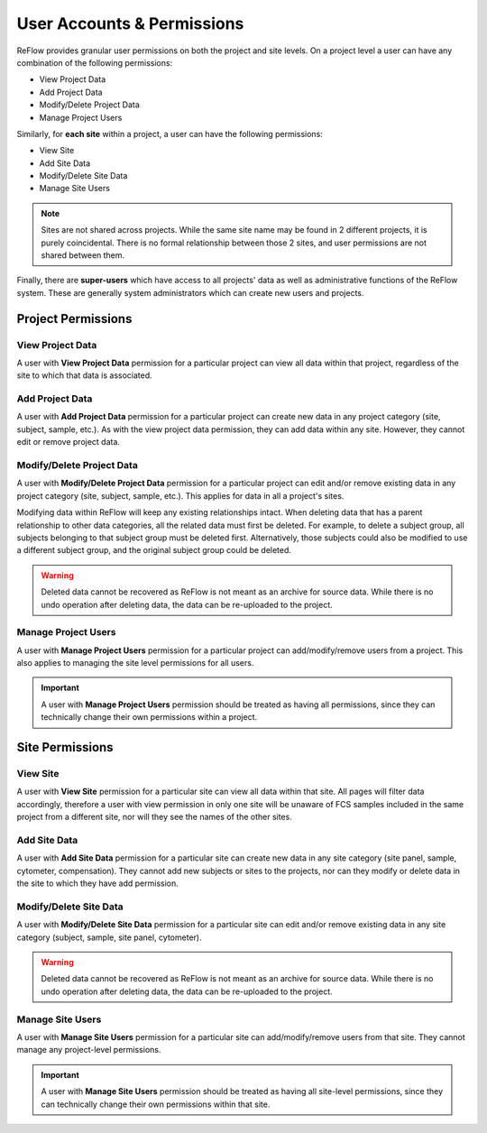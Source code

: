 User Accounts & Permissions
===========================

ReFlow provides granular user permissions on both the project and site levels. On a project level a user can have any combination of the following permissions:

* View Project Data
* Add Project Data
* Modify/Delete Project Data
* Manage Project Users

Similarly, for **each site** within a project, a user can have the following permissions:

* View Site
* Add Site Data
* Modify/Delete Site Data
* Manage Site Users

.. note:: Sites are not shared across projects. While the same site name may be found in 2 different projects, it is purely coincidental. There is no formal relationship between those 2 sites, and user permissions are not shared between them.

Finally, there are **super-users** which have access to all projects' data as well as administrative functions of the ReFlow system. These are generally system administrators which can create new users and projects.

===================
Project Permissions
===================

-----------------
View Project Data
-----------------

A user with **View Project Data** permission for a particular project can view all data within that project, regardless of the site to which that data is associated.

----------------
Add Project Data
----------------

A user with **Add Project Data** permission for a particular project can create new data in any project category (site, subject, sample, etc.). As with the view project data permission, they can add data within any site. However, they cannot edit or remove project data.

--------------------------
Modify/Delete Project Data
--------------------------

A user with **Modify/Delete Project Data** permission for a particular project can edit and/or remove existing data in any project category (site, subject, sample, etc.). This applies for data in all a project's sites.

Modifying data within ReFlow will keep any existing relationships intact. When deleting data that has a parent relationship to other data categories, all the related data must first be deleted. For example, to delete a subject group, all subjects belonging to that subject group must be deleted first. Alternatively, those subjects could also be modified to use a different subject group, and the original subject group could be deleted.

.. warning:: Deleted data cannot be recovered as ReFlow is not meant as an archive for source data. While there is no undo operation after deleting data, the data can be re-uploaded to the project.

--------------------
Manage Project Users
--------------------

A user with **Manage Project Users** permission for a particular project can add/modify/remove users from a project. This also applies to managing the site level permissions for all users.

.. important:: A user with **Manage Project Users** permission should be treated as having all permissions, since they can technically change their own permissions within a project.

================
Site Permissions
================

---------
View Site
---------

A user with **View Site** permission for a particular site can view all data within that site. All pages will filter data accordingly, therefore a user with view permission in only one site will be unaware of FCS samples included in the same project from a different site, nor will they see the names of the other sites.

-------------
Add Site Data
-------------

A user with **Add Site Data** permission for a particular site can create new data in any site category (site panel, sample, cytometer, compensation). They cannot add new subjects or sites to the projects, nor can they modify or delete data in the site to which they have add permission.

-----------------------
Modify/Delete Site Data
-----------------------

A user with **Modify/Delete Site Data** permission for a particular site can edit and/or remove existing data in any site category (subject, sample, site panel, cytometer).

.. warning:: Deleted data cannot be recovered as ReFlow is not meant as an archive for source data. While there is no undo operation after deleting data, the data can be re-uploaded to the project.

--------------------
Manage Site Users
--------------------

A user with **Manage Site Users** permission for a particular site can add/modify/remove users from that site. They cannot manage any project-level permissions.

.. important:: A user with **Manage Site Users** permission should be treated as having all site-level permissions, since they can technically change their own permissions within that site.